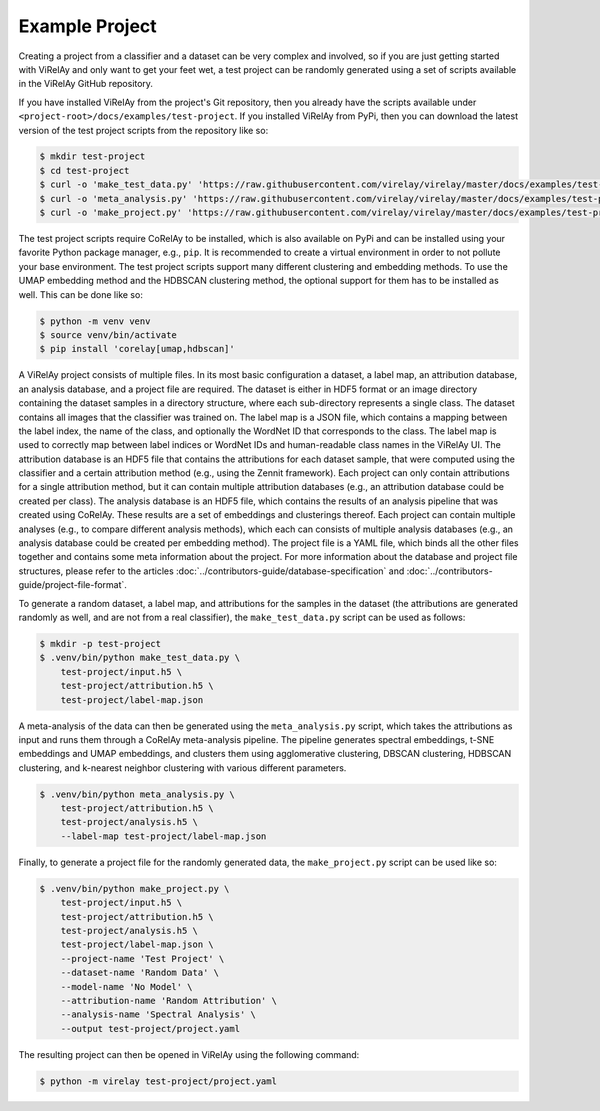 ===============
Example Project
===============

Creating a project from a classifier and a dataset can be very complex and involved, so if you are just getting started with ViRelAy and only want to get your feet wet, a test project can be randomly generated using a set of scripts available in the ViRelAy GitHub repository.

If you have installed ViRelAy from the project's Git repository, then you already have the scripts available under ``<project-root>/docs/examples/test-project``. If you installed ViRelAy from PyPi, then you can download the latest version of the test project scripts from the repository like so:

.. code-block:: console

    $ mkdir test-project
    $ cd test-project
    $ curl -o 'make_test_data.py' 'https://raw.githubusercontent.com/virelay/virelay/master/docs/examples/test-project/make_test_data.py'
    $ curl -o 'meta_analysis.py' 'https://raw.githubusercontent.com/virelay/virelay/master/docs/examples/test-project/meta_analysis.py'
    $ curl -o 'make_project.py' 'https://raw.githubusercontent.com/virelay/virelay/master/docs/examples/test-project/make_project.py'

The test project scripts require CoRelAy to be installed, which is also available on PyPi and can be installed using your favorite Python package manager, e.g., ``pip``. It is recommended to create a virtual environment in order to not pollute your base environment. The test project scripts support many different clustering and embedding methods. To use the UMAP embedding method and the HDBSCAN clustering method, the optional support for them has to be installed as well. This can be done like so:

.. code-block:: console

    $ python -m venv venv
    $ source venv/bin/activate
    $ pip install 'corelay[umap,hdbscan]'

A ViRelAy project consists of multiple files. In its most basic configuration a dataset, a label map, an attribution database, an analysis database, and a project file are required. The dataset is either in HDF5 format or an image directory containing the dataset samples in a directory structure, where each sub-directory represents a single class. The dataset contains all images that the classifier was trained on. The label map is a JSON file, which contains a mapping between the label index, the name of the class, and optionally the WordNet ID that corresponds to the class. The label map is used to correctly map between label indices or WordNet IDs and human-readable class names in the ViRelAy UI. The attribution database is an HDF5 file that contains the attributions for each dataset sample, that were computed using the classifier and a certain attribution method (e.g., using the Zennit framework). Each project can only contain attributions for a single attribution method, but it can contain multiple attribution databases (e.g., an attribution database could be created per class). The analysis database is an HDF5 file, which contains the results of an analysis pipeline that was created using CoRelAy. These results are a set of embeddings and clusterings thereof. Each project can contain multiple analyses (e.g., to compare different analysis methods), which each can consists of multiple analysis databases (e.g., an analysis database could be created per embedding method). The project file is a YAML file, which binds all the other files together and contains some meta information about the project. For more information about the database and project file structures, please refer to the articles :doc:`../contributors-guide/database-specification` and :doc:`../contributors-guide/project-file-format`.

To generate a random dataset, a label map, and attributions for the samples in the dataset (the attributions are generated randomly as well, and are not from a real classifier), the ``make_test_data.py`` script can be used as follows:

.. code-block:: console

    $ mkdir -p test-project
    $ .venv/bin/python make_test_data.py \
        test-project/input.h5 \
        test-project/attribution.h5 \
        test-project/label-map.json

A meta-analysis of the data can then be generated using the ``meta_analysis.py`` script, which takes the attributions as input and runs them through a CoRelAy meta-analysis pipeline. The pipeline generates spectral embeddings, t-SNE embeddings and UMAP embeddings, and clusters them using agglomerative clustering, DBSCAN clustering, HDBSCAN clustering, and k-nearest neighbor clustering with various different parameters.

.. code-block:: console

    $ .venv/bin/python meta_analysis.py \
        test-project/attribution.h5 \
        test-project/analysis.h5 \
        --label-map test-project/label-map.json

Finally, to generate a project file for the randomly generated data, the ``make_project.py`` script can be used like so:

.. code-block:: console

    $ .venv/bin/python make_project.py \
        test-project/input.h5 \
        test-project/attribution.h5 \
        test-project/analysis.h5 \
        test-project/label-map.json \
        --project-name 'Test Project' \
        --dataset-name 'Random Data' \
        --model-name 'No Model' \
        --attribution-name 'Random Attribution' \
        --analysis-name 'Spectral Analysis' \
        --output test-project/project.yaml

The resulting project can then be opened in ViRelAy using the following command:

.. code-block:: console

    $ python -m virelay test-project/project.yaml
